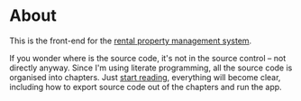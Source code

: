 * About

[[https://github.com/jakub-stastny/rpm.frontend/actions/workflows/test.yml][https://github.com/jakub-stastny/rpm.frontend/actions/workflows/test.yml/badge.svg]]

This is the front-end for the [[https://github.com/jakub-stastny/rpm.meta][rental property management system]].

If you wonder where is the source code, it's not in the source control – not directly anyway. Since I'm using literate programming, all the source code is organised into chapters. Just [[./chapters][start reading]], everything will become clear, including how to export source code out of the chapters and run the app.
